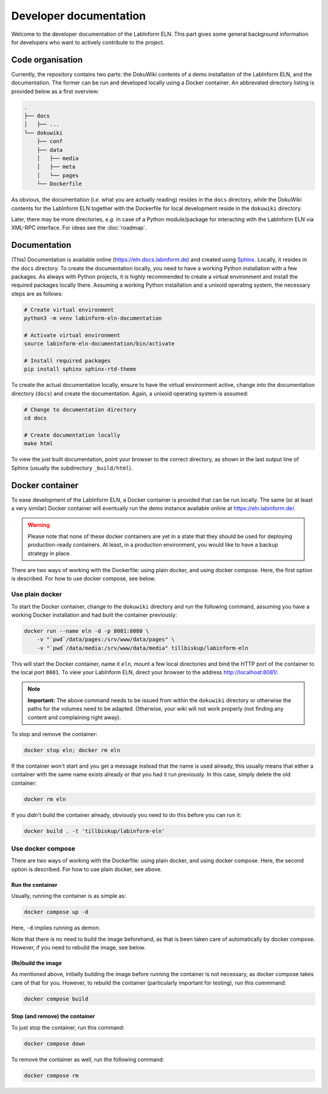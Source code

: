 =======================
Developer documentation
=======================

Welcome to the developer documentation of the LabInform ELN. This part gives some general background information for developers who want to actively contribute to the project.


Code organisation
=================

Currently, the repository contains two parts: the DokuWiki contents of a demo installation of the LabInform ELN, and the documentation. The former can be run and developed locally using a Docker container. An abbrevated directory listing is provided below as a first overview:

.. code-block::

    .
    ├── docs
    │   ├── ...
    └── dokuwiki
        ├── conf
        ├── data
        │   ├── media
        │   ├── meta
        │   └── pages
        └── Dockerfile


As obvious, the documentation (*i.e.* what you are actually reading) resides in the ``docs`` directory, while the DokuWiki contents for the LabInform ELN together with the Dockerfile for local development reside in the ``dokuwiki`` directory.

Later, there may be more directories, *e.g.* in case of a Python module/package for interacting with the LabInform ELN via XML-RPC interface. For ideas see the :doc:`roadmap`.


Documentation
=============

(This) Documentation is available online (`https://eln.docs.labinform.de <https://eln.docs.labinform.de>`_) and created using `Sphinx <https://www.sphinx-doc.org/>`_. Locally, it resides in the ``docs`` directory. To create the documentation locally, you need to have a working Python installation with a few packages. As always with Python projects, it is highly recommended to create a virtual environment and install the required packages locally there. Assuming a working Python installation and a unixoid operating system, the necessary steps are as follows:

.. code-block:: bash

    # Create virtual environment
    python3 -m venv labinform-eln-documentation

    # Activate virtual environment
    source labinform-eln-documentation/bin/activate

    # Install required packages
    pip install sphinx sphinx-rtd-theme


To create the actual documentation locally, ensure to have the virtual environment active, change into the documentation directory (``docs``) and create the documentation. Again, a unixoid operating system is assumed:

.. code-block:: bash

    # Change to documentation directory
    cd docs

    # Create documentation locally
    make html


To view the just built documentation, point your browser to the correct directory, as shown in the last output line of Sphinx (usually the subdirectory ``_build/html``).


Docker container
================

To ease development of the LabInform ELN, a Docker container is provided that can be run locally. The same (or at least a very similar) Docker container will eventually run the demo instance available online at `<https://eln.labinform.de/>`_.

.. warning::
    Please note that none of these docker containers are yet in a state that they should be used for deploying production-ready containers. At least, in a production environment, you would like to have a backup strategy in place.

There are two ways of working with the Dockerfile: using plain docker, and using docker compose. Here, the first option is described. For how to use docker compose, see below.


Use plain docker
----------------

To start the Docker container, change to the ``dokuwiki`` directory and run the following command, assuming you have a working Docker installation and had built the container previously:

.. code-block:: bash

    docker run --name eln -d -p 8081:8080 \
        -v "`pwd`/data/pages:/srv/www/data/pages" \
        -v "`pwd`/data/media:/srv/www/data/media" tillbiskup/labinform-eln

This will start the Docker container, name it ``eln``, mount a few local directories and bind the HTTP port of the container to the local port ``8081``. To view your LabInform ELN, direct your browser to the address `<http://localhost:8081/>`_.

.. note::
    **Important:** The above command needs to be issued from within the ``dokuwiki`` directory or otherwise the paths for the volumes need to be adapted. Otherwise, your wiki will not work properly (not finding any content and complaining right away).

To stop and remove the container:

.. code-block:: bash

    docker stop eln; docker rm eln

If the container won't start and you get a message instead that the name is used already, this usually means that either a container with the same name exists already or that you had it run previously. In this case, simply delete the old container:

.. code-block:: bash

    docker rm eln

If you didn't build the container already, obviously you need to do this before you can run it:

.. code-block:: bash

    docker build . -t 'tillbiskup/labinform-eln'

.. todo::
    Currently, the Dockerfile ``Dockerfile`` builds upon images only locally available. However, there is now another Dockerfile called ``Dockerfile-standalone`` that does only depend on the (latest) alpine image and incorporates all other steps necessary to create a fully functional Docker container for the LabInform ELN.

Use docker compose
------------------

There are two ways of working with the Dockerfile: using plain docker, and using docker compose. Here, the second option is described. For how to use plain docker, see above.

Run the container
.................

Usually, running the container is as simple as:

.. code-block:: bash

    docker compose up -d

Here, ``-d`` implies running as demon.

Note that there is no need to build the image beforehand, as that is been taken care of automatically by docker compose. However, if you need to rebuild the image, see below.

(Re)build the image
...................

As mentioned above, initially building the image before running the container is not necessary, as docker compose takes care of that for you. However, to rebuild the container (particularly important for testing), run this commmand:

.. code-block:: bash

    docker compose build

Stop (and remove) the container
...............................

To just stop the container, run this command:

.. code-block:: bash

    docker compose down

To remove the container as well, run the following command:

.. code-block:: bash

    docker compose rm

